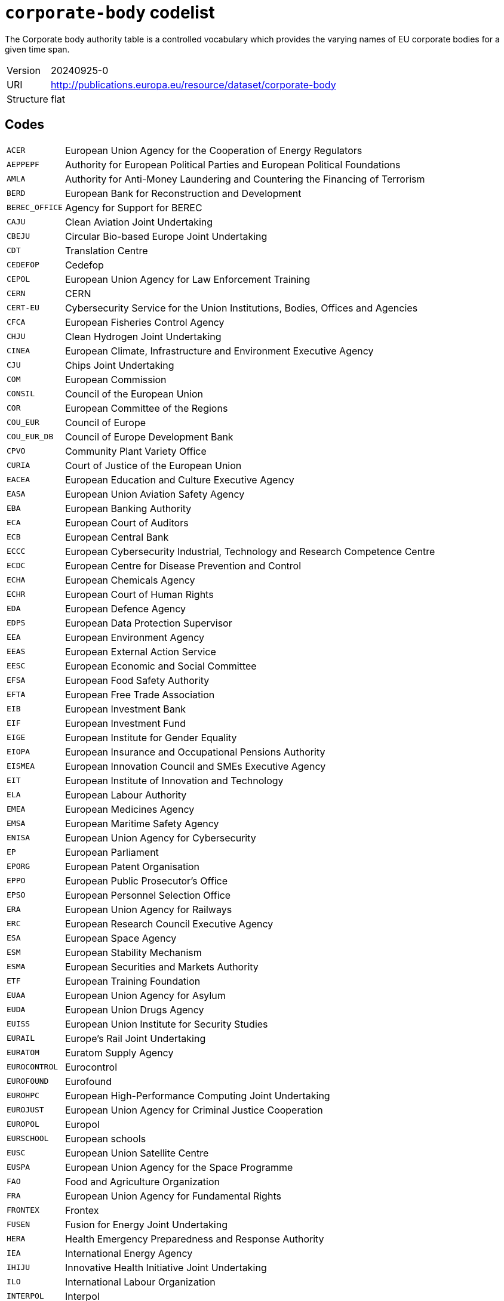 = `corporate-body` codelist
:navtitle: Codelists

The Corporate body authority table is a controlled vocabulary which provides the varying names of EU corporate bodies for a given time span.
[horizontal]
Version:: 20240925-0
URI:: http://publications.europa.eu/resource/dataset/corporate-body
Structure:: flat

== Codes
[horizontal]
  `ACER`::: European Union Agency for the Cooperation of Energy Regulators
  `AEPPEPF`::: Authority for European Political Parties and European Political Foundations
  `AMLA`::: Authority for Anti-Money Laundering and Countering the Financing of Terrorism
  `BERD`::: European Bank for Reconstruction and Development
  `BEREC_OFFICE`::: Agency for Support for BEREC
  `CAJU`::: Clean Aviation Joint Undertaking
  `CBEJU`::: Circular Bio-based Europe Joint Undertaking
  `CDT`::: Translation Centre
  `CEDEFOP`::: Cedefop
  `CEPOL`::: European Union Agency for Law Enforcement Training
  `CERN`::: CERN
  `CERT-EU`::: Cybersecurity Service for the Union Institutions, Bodies, Offices and Agencies
  `CFCA`::: European Fisheries Control Agency
  `CHJU`::: Clean Hydrogen Joint Undertaking
  `CINEA`::: European Climate, Infrastructure and Environment Executive Agency
  `CJU`::: Chips Joint Undertaking
  `COM`::: European Commission
  `CONSIL`::: Council of the European Union
  `COR`::: European Committee of the Regions
  `COU_EUR`::: Council of Europe
  `COU_EUR_DB`::: Council of Europe Development Bank
  `CPVO`::: Community Plant Variety Office
  `CURIA`::: Court of Justice of the European Union
  `EACEA`::: European Education and Culture Executive Agency
  `EASA`::: European Union Aviation Safety Agency
  `EBA`::: European Banking Authority
  `ECA`::: European Court of Auditors
  `ECB`::: European Central Bank
  `ECCC`::: European Cybersecurity Industrial, Technology and Research Competence Centre
  `ECDC`::: European Centre for Disease Prevention and Control
  `ECHA`::: European Chemicals Agency
  `ECHR`::: European Court of Human Rights
  `EDA`::: European Defence Agency
  `EDPS`::: European Data Protection Supervisor
  `EEA`::: European Environment Agency
  `EEAS`::: European External Action Service
  `EESC`::: European Economic and Social Committee
  `EFSA`::: European Food Safety Authority
  `EFTA`::: European Free Trade Association
  `EIB`::: European Investment Bank
  `EIF`::: European Investment Fund
  `EIGE`::: European Institute for Gender Equality
  `EIOPA`::: European Insurance and Occupational Pensions Authority
  `EISMEA`::: European Innovation Council and SMEs Executive Agency
  `EIT`::: European Institute of Innovation and Technology
  `ELA`::: European Labour Authority
  `EMEA`::: European Medicines Agency
  `EMSA`::: European Maritime Safety Agency
  `ENISA`::: European Union Agency for Cybersecurity
  `EP`::: European Parliament
  `EPORG`::: European Patent Organisation
  `EPPO`::: European Public Prosecutor’s Office
  `EPSO`::: European Personnel Selection Office
  `ERA`::: European Union Agency for Railways
  `ERC`::: European Research Council Executive Agency
  `ESA`::: European Space Agency
  `ESM`::: European Stability Mechanism
  `ESMA`::: European Securities and Markets Authority
  `ETF`::: European Training Foundation
  `EUAA`::: European Union Agency for Asylum
  `EUDA`::: European Union Drugs Agency
  `EUISS`::: European Union Institute for Security Studies
  `EURAIL`::: Europe’s Rail Joint Undertaking
  `EURATOM`::: Euratom Supply Agency
  `EUROCONTROL`::: Eurocontrol
  `EUROFOUND`::: Eurofound
  `EUROHPC`::: European High-Performance Computing Joint Undertaking
  `EUROJUST`::: European Union Agency for Criminal Justice Cooperation
  `EUROPOL`::: Europol
  `EURSCHOOL`::: European schools
  `EUSC`::: European Union Satellite Centre
  `EUSPA`::: European Union Agency for the Space Programme
  `FAO`::: Food and Agriculture Organization
  `FRA`::: European Union Agency for Fundamental Rights
  `FRONTEX`::: Frontex
  `FUSEN`::: Fusion for Energy Joint Undertaking
  `HERA`::: Health Emergency Preparedness and Response Authority
  `IEA`::: International Energy Agency
  `IHIJU`::: Innovative Health Initiative Joint Undertaking
  `ILO`::: International Labour Organization
  `INTERPOL`::: Interpol
  `LISA`::: European Union Agency for the Operational Management of Large-Scale IT Systems in the Area of Freedom, Security and Justice
  `NATO`::: North Atlantic Treaty Organization
  `OAMI`::: European Union Intellectual Property Office
  `OECD`::: Organisation for Economic Co-operation and Development
  `OMB`::: European Ombudsman
  `OSHA`::: European Agency for Safety and Health at Work
  `PUBL`::: Publications Office of the European Union
  `REA`::: European Research Executive Agency
  `SESAR`::: Single European Sky ATM Research 3 Joint Undertaking
  `SRB`::: Single Resolution Board
